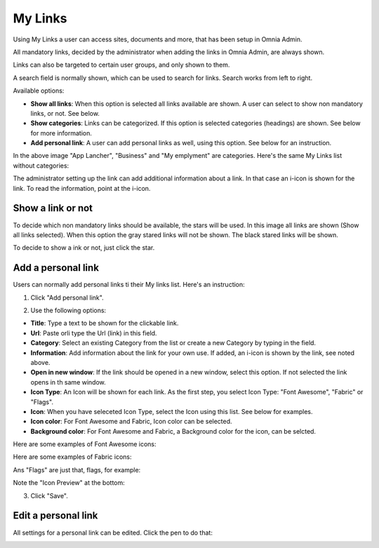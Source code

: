 My Links
===========================================

Using My Links a user can access sites, documents and more, that has been setup in Omnia Admin.

.. image:: my-links.png

All mandatory links, decided by the administrator when adding the links in Omnia Admin, are always shown.

Links can also be targeted to certain user groups, and only shown to them.

A search field is normally shown, which can be used to search for links. Search works from left to right.

Available options:

+ **Show all links**: When this option is selected all links available are shown. A user can select to show non mandatory links, or not. See below.
+ **Show categories**: Links can be categorized. If this option is selected categories (headings) are shown. See below for more information.
+ **Add personal link**: A user can add personal links as well, using this option. See below for an instruction.

In the above image "App Lancher", "Business" and "My emplyment" are categories. Here's the same My Links list without categories:

.. image:: my-links-no-categories.png

The administrator setting up the link can add additional information about a link. In that case an i-icon is shown for the link. To read the information, point at the i-icon.

.. image:: my-links-i-icon.png

Show a link or not
*******************
To decide which non mandatory links should be available, the stars will be used. In this image all links are shown (Show all links selected). When this option the gray stared links will not be shown. The black stared links will be shown.

.. image:: my-links-stars.png

To decide to show a ink or not, just click the star.

Add a personal link
********************
Users can normally add personal links ti their My links list. Here's an instruction:

1. Click "Add personal link".

.. image:: click-add-personal-link.png

2. Use the following options:

.. image:: personal-link-1.png

+ **Title**: Type a text to be shown for the clickable link.
+ **Url**: Paste orli type the Url (link) in this field.
+ **Category**: Select an existing Category from the list or create a new Category by typing in the field.
+ **Information**: Add information about the link for your own use. If added, an i-icon is shown by the link, see noted above.
+ **Open in new window**: If the link should be opened in a new window, select this option. If not selected the link opens in th same window.
+ **Icon Type**: An Icon will be shown for each link. As the first step, you select Icon Type: "Font Awesome", "Fabric" or "Flags". 
+ **Icon**: When you have seleceted Icon Type, select the Icon using this list. See below for examples.
+ **Icon color**: For Font Awesome and Fabric, Icon color can be selected.
+ **Background color**: For Font Awesome and Fabric, a Background color for the icon, can be selcted.

Here are some examples of Font Awesome icons:

.. image:: font-awesome.png

Here are some examples of Fabric icons:

.. image:: fabric.png

Ans "Flags" are just that, flags, for example:

.. image:: personal-link-flags.png

Note the "Icon Preview" at the bottom:

.. image:: icon-preview.png

3. Click "Save".

Edit a personal link
*********************
All settings for a personal link can be edited. Click the pen to do that:

.. image:: personal-link-edited

